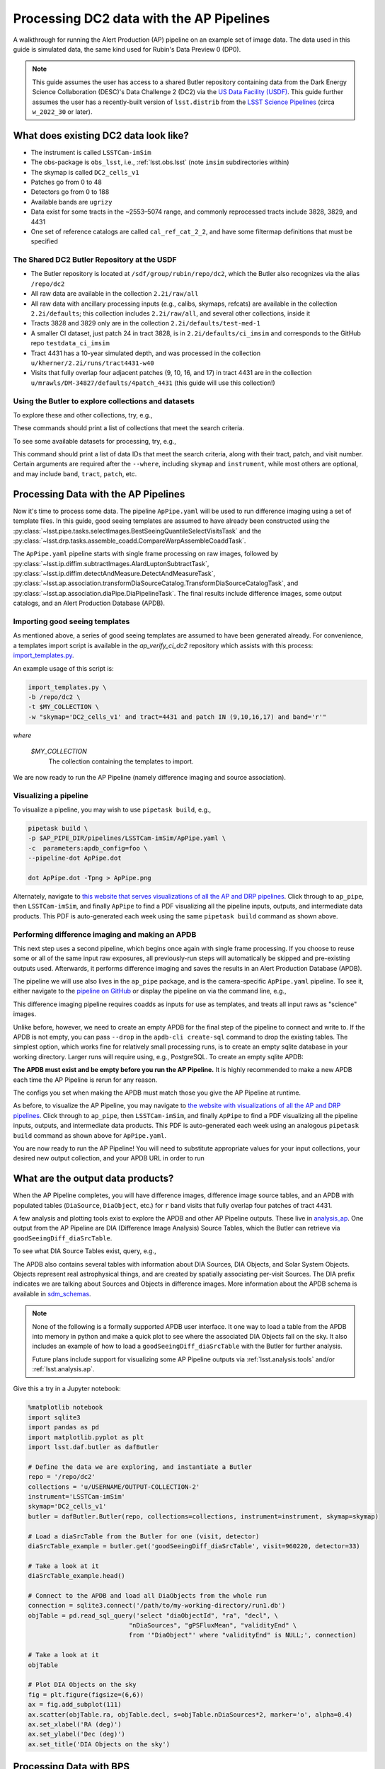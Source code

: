 #########################################
Processing DC2 data with the AP Pipelines
#########################################

A walkthrough for running the Alert Production (AP) pipeline on an example set of image data. The data used in this guide is simulated data, the same kind used for Rubin's Data Preview 0 (DP0).

.. note::

   This guide assumes the user has access to a shared Butler repository containing data from the Dark Energy Science Collaboration (DESC)'s Data Challenge 2 (DC2) via the `US Data Facility (USDF) <https://developer.lsst.io/usdf/storage.html>`__.
   This guide further assumes the user has a recently-built version of ``lsst.distrib`` from the `LSST Science Pipelines <https://developer.lsst.io/usdf/stack.html>`__ (circa ``w_2022_30`` or later).

What does existing DC2 data look like?
======================================

* The instrument is called ``LSSTCam-imSim``
* The obs-package is ``obs_lsst``, i.e., :ref:`lsst.obs.lsst` (note ``imsim`` subdirectories within)
* The skymap is called ``DC2_cells_v1``
* Patches go from 0 to 48
* Detectors go from 0 to 188
* Available bands are ``ugrizy``
* Data exist for some tracts in the ~2553–5074 range, and commonly reprocessed tracts include 3828, 3829, and 4431
* One set of reference catalogs are called ``cal_ref_cat_2_2``, and have some filtermap definitions that must be specified

The Shared DC2 Butler Repository at the USDF
--------------------------------------------

* The Butler repository is located at ``/sdf/group/rubin/repo/dc2``, which the Butler also recognizes via the alias ``/repo/dc2``
* All raw data are available in the collection ``2.2i/raw/all``
* All raw data with ancillary processing inputs (e.g., calibs, skymaps, refcats) are available in the collection ``2.2i/defaults``; this collection includes ``2.2i/raw/all``, and several other collections, inside it
* Tracts 3828 and 3829 only are in the collection ``2.2i/defaults/test-med-1``
* A smaller CI dataset, just patch 24 in tract 3828, is in ``2.2i/defaults/ci_imsim`` and corresponds to the GitHub repo ``testdata_ci_imsim``
* Tract 4431 has a 10-year simulated depth, and was processed in the collection ``u/kherner/2.2i/runs/tract4431-w40``
* Visits that fully overlap four adjacent patches (9, 10, 16, and 17) in tract 4431 are in the collection ``u/mrawls/DM-34827/defaults/4patch_4431`` (this guide will use this collection!)

Using the Butler to explore collections and datasets
----------------------------------------------------

To explore these and other collections, try, e.g.,

.. prompt:: bash

   butler query-collections /repo/dc2 "2.2i/defaults"
   butler query-collections /repo/dc2 "u/mrawls/DM-34827*"

These commands should print a list of collections that meet the search criteria.

To see some available datasets for processing, try, e.g.,

.. prompt:: bash

   butler query-data-ids /repo/dc2 tract patch visit --collections='u/mrawls/DM-34827/defaults/4patch_4431' --where "skymap='DC2_cells_v1' AND band='r' AND instrument='LSSTCam-imSim'" --datasets "raw"

This command should print a list of data IDs that meet the search criteria, along with their tract, patch, and visit number.
Certain arguments are required after the ``--where``, including ``skymap`` and ``instrument``, while most others are optional, and may include ``band``, ``tract``, ``patch``, etc.

Processing Data with the AP Pipelines
=====================================

Now it's time to process some data.
The pipeline ``ApPipe.yaml`` will be used to run difference imaging using a set of template files.
In this guide, good seeing templates are assumed to have already been constructed using the :py:class:`~lsst.pipe.tasks.selectImages.BestSeeingQuantileSelectVisitsTask` and the :py:class:`~lsst.drp.tasks.assemble_coadd.CompareWarpAssembleCoaddTask`.

The ``ApPipe.yaml`` pipeline starts with single frame processing on raw images, followed by :py:class:`~lsst.ip.diffim.subtractImages.AlardLuptonSubtractTask`, :py:class:`~lsst.ip.diffim.detectAndMeasure.DetectAndMeasureTask`, :py:class:`~lsst.ap.association.transformDiaSourceCatalog.TransformDiaSourceCatalogTask`, and :py:class:`~lsst.ap.association.diaPipe.DiaPipelineTask`.
The final results include difference images, some output catalogs, and an Alert Production Database (APDB).

Importing good seeing templates
-------------------------------

As mentioned above, a series of good seeing templates are assumed to have been generated already.
For convenience, a templates import script is available in the `ap_verify_ci_dc2` repository which assists with this process: `import_templates.py <https://github.com/lsst/ap_verify_ci_dc2/blob/main/scripts/import_templates.py>`__.

An example usage of this script is:

.. code-block:: shell

    import_templates.py \
    -b /repo/dc2 \
    -t $MY_COLLECTION \
    -w "skymap='DC2_cells_v1' and tract=4431 and patch IN (9,10,16,17) and band='r'"

*where*

    `$MY_COLLECTION`
        The collection containing the templates to import.

We are now ready to run the AP Pipeline (namely difference imaging and source association).

Visualizing a pipeline
----------------------

To visualize a pipeline, you may wish to use ``pipetask build``, e.g.,

.. code-block:: shell

    pipetask build \
    -p $AP_PIPE_DIR/pipelines/LSSTCam-imSim/ApPipe.yaml \
    -c  parameters:apdb_config=foo \
    --pipeline-dot ApPipe.dot

    dot ApPipe.dot -Tpng > ApPipe.png

Alternately, navigate to `this website that serves visualizations of all the AP and DRP pipelines <https://tigress-web.princeton.edu/~lkelvin/pipelines/current>`__.
Click through to ``ap_pipe``, then ``LSSTCam-imSim``, and finally ``ApPipe`` to find a PDF visualizing all the pipeline inputs, outputs, and intermediate data products.
This PDF is auto-generated each week using the same ``pipetask build`` command as shown above.

Performing difference imaging and making an APDB
------------------------------------------------

This next step uses a second pipeline, which begins once again with single frame processing.
If you choose to reuse some or all of the same input raw exposures, all previously-run steps will automatically be skipped and pre-existing outputs used.
Afterwards, it performs difference imaging and saves the results in an Alert Production Database (APDB).

The pipeline we will use also lives in the ``ap_pipe`` package, and is the camera-specific ``ApPipe.yaml`` pipeline. To see it, either navigate to the `pipeline on GitHub <https://github.com/lsst/ap_pipe/blob/main/pipelines/LSSTCam-imSim/ApPipe.yaml>`__ or display the pipeline on via the command line, e.g.,

.. prompt:: bash

   cat $AP_PIPE_DIR/pipelines/LSSTCam-imSim/ApPipe.yaml

This difference imaging pipeline requires coadds as inputs for use as templates, and treats all input raws as "science" images.

Unlike before, however, we need to create an empty APDB for the final step of the pipeline to connect and write to.
If the APDB is not empty, you can pass ``--drop`` in the ``apdb-cli create-sql`` command to drop the existing tables.
The simplest option, which works fine for relatively small processing runs, is to create an empty sqlite database in your working directory.
Larger runs will require using, e.g., PostgreSQL.
To create an empty sqlite APDB:

.. prompt:: bash

   apdb-cli create-sql sqlite:////path/to/my/database/apdb.sqlite3 apdb_config.yaml
   apdb-cli metadata set apdb_config.yaml instrument LSSTCam-imSim

**The APDB must exist and be empty before you run the AP Pipeline.**
It is highly recommended to make a new APDB each time the AP Pipeline is rerun for any reason.

The configs you set when making the APDB must match those you give the AP Pipeline at runtime.

As before, to visualize the AP Pipeline, you may navigate to `the website with visualizations of all the AP and DRP pipelines <https://tigress-web.princeton.edu/~lkelvin/pipelines/current>`__.
Click through to ``ap_pipe``, then ``LSSTCam-imSim``, and finally ``ApPipe`` to find a PDF visualizing all the pipeline inputs, outputs, and intermediate data products.
This PDF is auto-generated each week using an analogous ``pipetask build`` command as shown above for ``ApPipe.yaml``.

You are now ready to run the AP Pipeline!
You will need to substitute appropriate values for your input collections, your desired new output collection, and your APDB URL in order to run

.. prompt:: bash

   pipetask run -j 4 -b /repo/dc2 -d "skymap='DC2_cells_v1' AND band='r'" -i u/USERNAME/OUTPUT-COLLECTION-1,u/mrawls/DM-34827/defaults/4patch_4431 -o u/USERNAME/OUTPUT-COLLECTION-2 -p $AP_PIPE_DIR/pipelines/LSSTCam-imSim/ApPipe.yaml -c parameters:apdb_config=apdb_config.yaml

What are the output data products?
==================================

When the AP Pipeline completes, you will have difference images, difference image source tables, and an APDB with populated tables (``DiaSource``, ``DiaObject``, etc.) for ``r`` band visits that fully overlap four patches of tract 4431.

A few analysis and plotting tools exist to explore the APDB and other AP Pipeline outputs.
These live in `analysis_ap <https://github.com/lsst/analysis_ap>`__.
One output from the AP Pipeline are DIA (Difference Image Analysis) Source Tables, which the Butler can retrieve via ``goodSeeingDiff_diaSrcTable``.

To see what DIA Source Tables exist, query, e.g.,

.. prompt:: bash

   butler query-data-ids /repo/dc2 visit detector --collections="u/USERNAME/OUTPUT-COLLECTION-2" --where "skymap='DC2_cells_v1' AND band='r' AND instrument='LSSTCam-imSim'" --datasets "goodSeeingDiff_diaSrcTable"

The APDB also contains several tables with information about DIA Sources, DIA Objects, and Solar System Objects.
Objects represent real astrophysical things, and are created by spatially associating per-visit Sources.
The DIA prefix indicates we are talking about Sources and Objects in difference images.
More information about the APDB schema is available in `sdm_schemas <https://github.com/lsst/sdm_schemas/blob/main/yml/apdb.yaml?>`__.

.. note::

   None of the following is a formally supported APDB user interface.
   It one way to load a table from the APDB into memory in python and make a quick plot to see where the associated DIA Objects fall on the sky.
   It also includes an example of how to load a ``goodSeeingDiff_diaSrcTable`` with the Butler for further analysis.

   Future plans include support for visualizing some AP Pipeline outputs via :ref:`lsst.analysis.tools` and/or :ref:`lsst.analysis.ap`.

Give this a try in a Jupyter notebook:

.. code-block:: python
   :name: apdb-simple-example

   %matplotlib notebook
   import sqlite3
   import pandas as pd
   import matplotlib.pyplot as plt
   import lsst.daf.butler as dafButler

   # Define the data we are exploring, and instantiate a Butler
   repo = '/repo/dc2'
   collections = 'u/USERNAME/OUTPUT-COLLECTION-2'
   instrument='LSSTCam-imSim'
   skymap='DC2_cells_v1'
   butler = dafButler.Butler(repo, collections=collections, instrument=instrument, skymap=skymap)

   # Load a diaSrcTable from the Butler for one (visit, detector)
   diaSrcTable_example = butler.get('goodSeeingDiff_diaSrcTable', visit=960220, detector=33)

   # Take a look at it
   diaSrcTable_example.head()

   # Connect to the APDB and load all DiaObjects from the whole run
   connection = sqlite3.connect('/path/to/my-working-directory/run1.db')
   objTable = pd.read_sql_query('select "diaObjectId", "ra", "decl", \
                              "nDiaSources", "gPSFluxMean", "validityEnd" \
                              from '"DiaObject"' where "validityEnd" is NULL;', connection)

   # Take a look at it
   objTable

   # Plot DIA Objects on the sky
   fig = plt.figure(figsize=(6,6))
   ax = fig.add_subplot(111)
   ax.scatter(objTable.ra, objTable.decl, s=objTable.nDiaSources*2, marker='o', alpha=0.4)
   ax.set_xlabel('RA (deg)')
   ax.set_ylabel('Dec (deg)')
   ax.set_title('DIA Objects on the sky')



Processing Data with BPS
========================

The example data processing steps above assume a relatively small data volume, so running from the command line and using an sqlite APDB is appropriate.
However, if you want to process larger data volumes, you'll need to use the Batch Processing System (BPS, :py:mod:`lsst.ctrl.bps`) and a PostgreSQL APDB.
One key difference between using an sqlite APDB versus a PostgreSQL APDB is that the former is a file on disk created from scratch when running ``apdb-cli create-sql``.
The latter requires a database to already exist and creation of the database is beyond the scope of this guide.

As before, to create an empty sqlite APDB you will still need to run, e.g.,

.. prompt:: bash

   apdb-cli create-sql sqlite:////path/to/my/database/apdb.sqlite3 apdb_config.yaml
   apdb-cli metadata set apdb_config.yaml instrument LSSTCam-imSim

When working with a central PostgreSQL database (APDB), ``apdb-cli create-sql`` turns the specified schema (via the ``namespace`` config option) in an existing PostgreSQL database into an empty APDB. 
If the APDB is not empty, you can pass ``--drop`` in the ``apdb-cli create-sql`` command to drop the existing tables.
To create a PostgreSQL APDB for a BPS configuration file that runs ``ApPipe.yaml``, these arguments are instead required to be passed into ``apdb-cli``:

.. prompt:: bash

   apdb-cli create-sql --namespace DESIRED_POSTGRES_SCHEMA_NAME postgresql://rubin@usdf-prompt-processing-dev.slac.stanford.edu/lsst-devl apdb_config.yaml
   apdb-cli metadata set apdb_config.yaml instrument LSSTCam-imSim

.. note::

    This examples uses the ``usdf-prompt-processing-dev`` server which only works in the development environment at the USDF.
    Please replace it with your postgres server address if you are running it elsewhere.

Next, use the documentation for :py:mod:`lsst.ctrl.bps` to `define a submission <https://pipelines.lsst.io/v/weekly/modules/lsst.ctrl.bps/quickstart.html#defining-a-submission>`__ by creating a BPS configuration file to perform difference-imaging.
Save the BPS configuration file as ``ApPipe-DC2-bps.yaml``.

.. note::

   The :py:mod:`lsst.ctrl.bps` module is well-documented, but at the time of this writing, best practices for running BPS at the USDF are still in development.
   Refer to the `USDF documentation pages <https://developer.lsst.io/usdf/batch.html>`__ for the latest recommendations.
   There is likely a set of default configurations users must import or place directly in their BPS configuration file that pertain to the underlying architecture for batch job submissions.

Ensure the ``pipelineYaml`` keyword points to the appropriate ApPipe pipeline in the BPS configuration file, and that you specify appropriate values for ``butlerConfig``, ``inCollection``, ``outCollection`` (or ``payloadName``, which may be used to construct ``outCollection``), and ``dataQuery``.
These values mirror those on the command line via ``pipetask run`` and the ``-b``, ``-i``, ``-o``, and ``-d`` arguments, respectively.

For example, to generate difference imaging outputs using all available patches and bands in two entire tracts, you may wish to use a data query like ``instrument='LSSTCam-imSim' and tract in (3828, 3829) and skymap='DC2_cells_v1'``.

When you are ready to submit your BPS run, follow the documentation to `submit a run <https://pipelines.lsst.io/v/weekly/modules/lsst.ctrl.bps/quickstart.html#submitting-a-run>`__, e.g.,

.. prompt:: bash

   bps submit ApPipe-DC2-bps.yaml

This BPS configuration file may need to have more than one input collection, for example, the output collection containing the templates and a collection with raw science images.
Additionally, depending on the size of the run, you may wish to utilize ``nohup`` or ``screen`` to have it run in the background.
